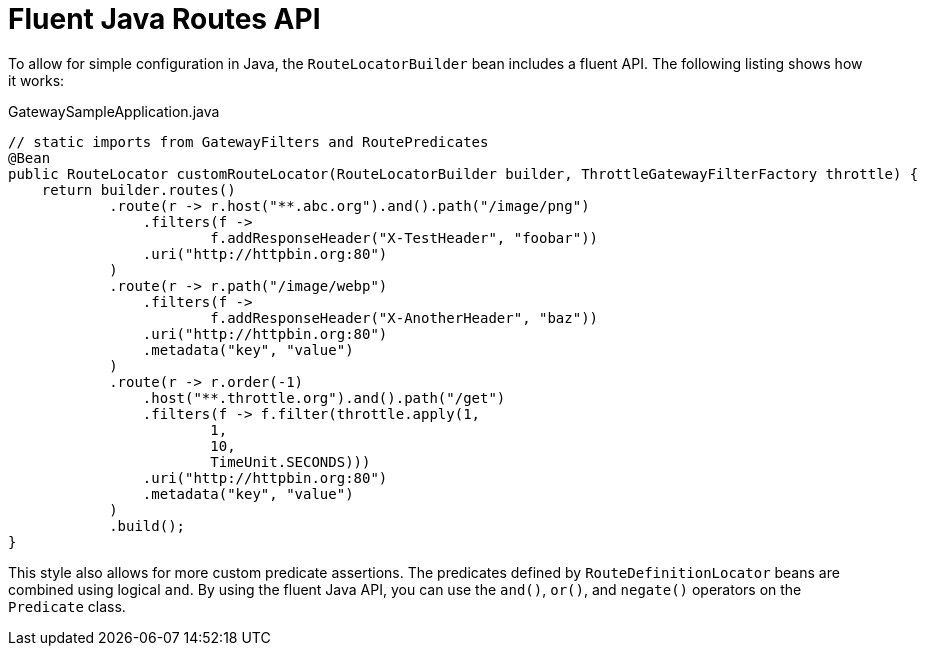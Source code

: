 [[fluent-java-routes-api]]
= Fluent Java Routes API

To allow for simple configuration in Java, the `RouteLocatorBuilder` bean includes a fluent API.
The following listing shows how it works:

.GatewaySampleApplication.java
[source,java]
----
// static imports from GatewayFilters and RoutePredicates
@Bean
public RouteLocator customRouteLocator(RouteLocatorBuilder builder, ThrottleGatewayFilterFactory throttle) {
    return builder.routes()
            .route(r -> r.host("**.abc.org").and().path("/image/png")
                .filters(f ->
                        f.addResponseHeader("X-TestHeader", "foobar"))
                .uri("http://httpbin.org:80")
            )
            .route(r -> r.path("/image/webp")
                .filters(f ->
                        f.addResponseHeader("X-AnotherHeader", "baz"))
                .uri("http://httpbin.org:80")
                .metadata("key", "value")
            )
            .route(r -> r.order(-1)
                .host("**.throttle.org").and().path("/get")
                .filters(f -> f.filter(throttle.apply(1,
                        1,
                        10,
                        TimeUnit.SECONDS)))
                .uri("http://httpbin.org:80")
                .metadata("key", "value")
            )
            .build();
}
----

This style also allows for more custom predicate assertions.
The predicates defined by `RouteDefinitionLocator` beans are combined using logical `and`.
By using the fluent Java API, you can use the `and()`, `or()`, and `negate()` operators on the `Predicate` class.

